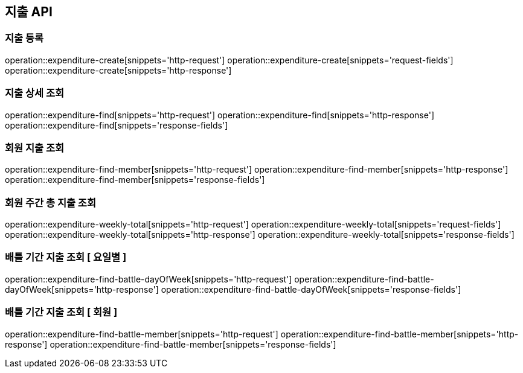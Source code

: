 == 지출 API

=== 지출 등록

operation::expenditure-create[snippets='http-request']
operation::expenditure-create[snippets='request-fields']
operation::expenditure-create[snippets='http-response']

=== 지출 상세 조회

operation::expenditure-find[snippets='http-request']
operation::expenditure-find[snippets='http-response']
operation::expenditure-find[snippets='response-fields']

=== 회원 지출 조회

operation::expenditure-find-member[snippets='http-request']
operation::expenditure-find-member[snippets='http-response']
operation::expenditure-find-member[snippets='response-fields']

=== 회원 주간 총 지출 조회

operation::expenditure-weekly-total[snippets='http-request']
operation::expenditure-weekly-total[snippets='request-fields']
operation::expenditure-weekly-total[snippets='http-response']
operation::expenditure-weekly-total[snippets='response-fields']

=== 배틀 기간 지출 조회 [ 요일별 ]

operation::expenditure-find-battle-dayOfWeek[snippets='http-request']
operation::expenditure-find-battle-dayOfWeek[snippets='http-response']
operation::expenditure-find-battle-dayOfWeek[snippets='response-fields']

=== 배틀 기간 지출 조회 [ 회원 ]

operation::expenditure-find-battle-member[snippets='http-request']
operation::expenditure-find-battle-member[snippets='http-response']
operation::expenditure-find-battle-member[snippets='response-fields']
